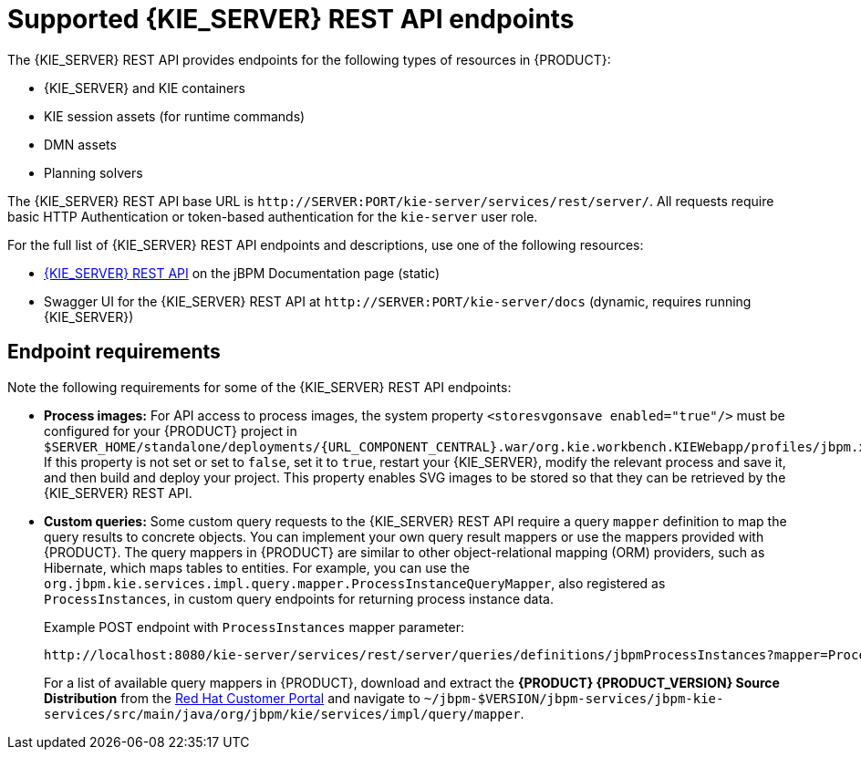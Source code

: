 [id='kie-server-rest-api-endpoints-ref_{context}']
= Supported {KIE_SERVER} REST API endpoints

The {KIE_SERVER} REST API provides endpoints for the following types of resources in {PRODUCT}:

* {KIE_SERVER} and KIE containers
* KIE session assets (for runtime commands)
* DMN assets
* Planning solvers
ifdef::PAM,JBPM[]
* Processes
* Process images
* Process and task forms
* Tasks
* Cases
* Documents
* Jobs
* Queries for processes, tasks, and cases
* Custom queries
endif::PAM,JBPM[]

The {KIE_SERVER} REST API base URL is `\http://SERVER:PORT/kie-server/services/rest/server/`. All requests require basic HTTP Authentication or token-based authentication for the `kie-server` user role.

For the full list of {KIE_SERVER} REST API endpoints and descriptions, use one of the following resources:

* http://jbpm.org/learn/documentation.html[{KIE_SERVER} REST API] on the jBPM Documentation page (static)
* Swagger UI for the {KIE_SERVER} REST API at `\http://SERVER:PORT/kie-server/docs` (dynamic, requires running {KIE_SERVER})

[discrete]
== Endpoint requirements

Note the following requirements for some of the {KIE_SERVER} REST API endpoints:

* *Process images:* For API access to process images, the system property `<storesvgonsave enabled="true"/>` must be configured for your {PRODUCT} project in `$SERVER_HOME/standalone/deployments/{URL_COMPONENT_CENTRAL}.war/org.kie.workbench.KIEWebapp/profiles/jbpm.xml`. If this property is not set or set to `false`, set it to `true`, restart your {KIE_SERVER}, modify the relevant process and save it, and then build and deploy your project. This property enables SVG images to be stored so that they can be retrieved by the {KIE_SERVER} REST API.

* *Custom queries:* Some custom query requests to the {KIE_SERVER} REST API require a query `mapper` definition to map the query results to concrete objects. You can implement your own query result mappers or use the mappers provided with {PRODUCT}. The query mappers in {PRODUCT} are similar to other object-relational mapping (ORM) providers, such as Hibernate, which maps tables to entities. For example, you can use the `org.jbpm.kie.services.impl.query.mapper.ProcessInstanceQueryMapper`, also registered as `ProcessInstances`, in custom query endpoints for returning process instance data.
+
--
Example POST endpoint with `ProcessInstances` mapper parameter:
----
http://localhost:8080/kie-server/services/rest/server/queries/definitions/jbpmProcessInstances?mapper=ProcessInstances
----

For a list of available query mappers in {PRODUCT}, download and extract the *{PRODUCT} {PRODUCT_VERSION} Source Distribution* from the https://access.redhat.com/jbossnetwork/restricted/listSoftware.html[Red Hat Customer Portal] and navigate to `~/jbpm-$VERSION/jbpm-services/jbpm-kie-services/src/main/java/org/jbpm/kie/services/impl/query/mapper`.
--
